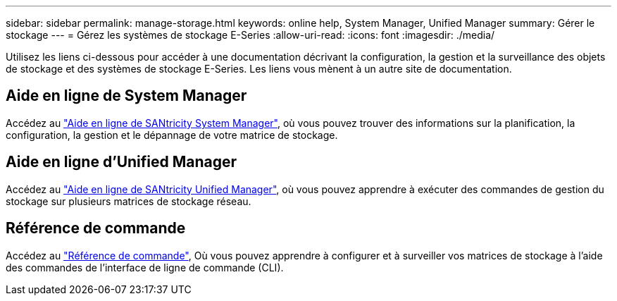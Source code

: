 ---
sidebar: sidebar 
permalink: manage-storage.html 
keywords: online help, System Manager, Unified Manager 
summary: Gérer le stockage 
---
= Gérez les systèmes de stockage E-Series
:allow-uri-read: 
:icons: font
:imagesdir: ./media/


[role="lead"]
Utilisez les liens ci-dessous pour accéder à une documentation décrivant la configuration, la gestion et la surveillance des objets de stockage et des systèmes de stockage E-Series. Les liens vous mènent à un autre site de documentation.



== Aide en ligne de System Manager

Accédez au https://docs.netapp.com/us-en/e-series-santricity/system-manager/index.html["Aide en ligne de SANtricity System Manager"^], où vous pouvez trouver des informations sur la planification, la configuration, la gestion et le dépannage de votre matrice de stockage.



== Aide en ligne d'Unified Manager

Accédez au https://docs.netapp.com/us-en/e-series-santricity/unified-manager/index.html["Aide en ligne de SANtricity Unified Manager"^], où vous pouvez apprendre à exécuter des commandes de gestion du stockage sur plusieurs matrices de stockage réseau.



== Référence de commande

Accédez au https://docs.netapp.com/us-en/e-series-cli/index.html["Référence de commande"^], Où vous pouvez apprendre à configurer et à surveiller vos matrices de stockage à l'aide des commandes de l'interface de ligne de commande (CLI).
